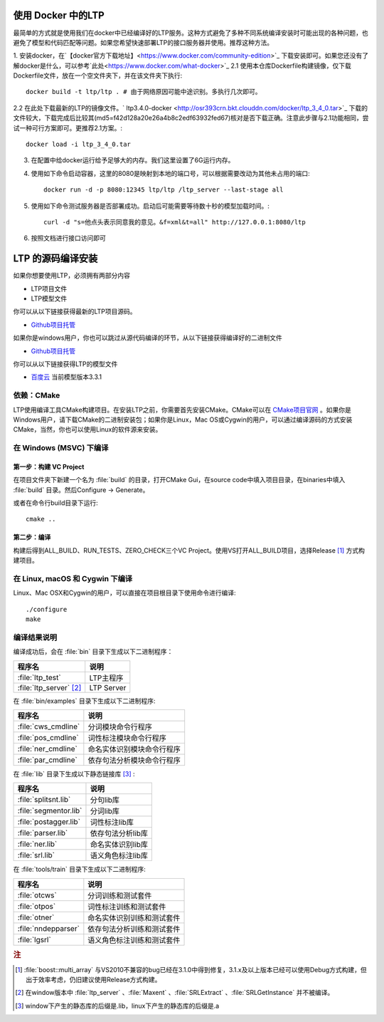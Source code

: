 .. _install-label:

使用 Docker 中的LTP
==================

最简单的方式就是使用我们在docker中已经编译好的LTP服务。这种方式避免了多种不同系统编译安装时可能出现的各种问题，也避免了模型和代码匹配等问题。如果您希望快速部署LTP的接口服务器并使用。推荐这种方法。

1. 安装docker，在`【docker官方下载地址】<https://www.docker.com/community-edition>`_ 下载安装即可。如果您还没有了解docker是什么，可以参考`此处<https://www.docker.com/what-docker>`_
2.1 使用本仓库Dockerfile构建镜像，仅下载Dockerfile文件，放在一个空文件夹下，并在该文件夹下执行::

    docker build -t ltp/ltp . # 由于网络原因可能中途识别。多执行几次即可。

2.2 在此处下载最新的LTP的镜像文件。` ltp3.4.0-docker <http://osr393crn.bkt.clouddn.com/docker/ltp_3_4_0.tar>`_ 下载的文件较大，下载完成后比较其(md5=f42d128a20e26a4b8c2edf63932fed67)核对是否下载正确。注意此步骤与2.1功能相同，尝试一种可行方案即可。更推荐2.1方案。::

    docker load -i ltp_3_4_0.tar

3. 在配置中给docker运行给予足够大的内存。我们这里设置了6G运行内存。
4. 使用如下命令启动容器，这里的8080是映射到本地的端口号，可以根据需要改动为其他未占用的端口::

    docker run -d -p 8080:12345 ltp/ltp /ltp_server --last-stage all

5. 使用如下命令测试服务器是否部署成功。启动后可能需要等待数十秒的模型加载时间。::

    curl -d "s=他点头表示同意我的意见。&f=xml&t=all" http://127.0.0.1:8080/ltp
6. 按照文档进行接口访问即可

LTP 的源码编译安装
================

如果你想要使用LTP，必须拥有两部分内容

* LTP项目文件
* LTP模型文件

你可以从以下链接获得最新的LTP项目源码。

* `Github项目托管 <https://github.com/HIT-SCIR/ltp/releases>`_

如果你是windows用户，你也可以跳过从源代码编译的环节，从以下链接获得编译好的二进制文件

* `Github项目托管 <https://github.com/HIT-SCIR/ltp/releases>`_

你可以从以下链接获得LTP的模型文件

* `百度云 <http://pan.baidu.com/share/link?shareid=1988562907&uk=2738088569>`_ 当前模型版本3.3.1

依赖：CMake
------------

LTP使用编译工具CMake构建项目。在安装LTP之前，你需要首先安装CMake。CMake可以在 `CMake项目官网 <http://www.cmake.org>`_ 。如果你是Windows用户，请下载CMake的二进制安装包；如果你是Linux，Mac OS或Cygwin的用户，可以通过编译源码的方式安装CMake，当然，你也可以使用Linux的软件源来安装。

在 Windows (MSVC) 下编译
------------------------

第一步：构建 VC Project
~~~~~~~~~~~~~~~~~~~~~~

在项目文件夹下新建一个名为 :file:`build` 的目录，打开CMake Gui，在source code中填入项目目录，在binaries中填入 :file:`build` 目录。然后Configure -> Generate。

.. image:: http://ir.hit.edu.cn/~yjliu/image/2013-7-12-cmake-win-setup.png

或者在命令行build目录下运行::

    cmake ..

第二步：编译
~~~~~~~~~~~~

构建后得到ALL_BUILD、RUN_TESTS、ZERO_CHECK三个VC Project。使用VS打开ALL_BUILD项目，选择Release [#f1]_ 方式构建项目。


在 Linux, macOS 和 Cygwin 下编译
----------------------------

Linux、Mac OSX和Cygwin的用户，可以直接在项目根目录下使用命令进行编译::

    ./configure
    make

编译结果说明
--------------

编译成功后，会在 :file:`bin` 目录下生成以下二进制程序：

+----------------------------+------------------------------+
| 程序名                     | 说明                         |
+============================+==============================+
| :file:`ltp_test`           | LTP主程序                    |
+----------------------------+------------------------------+
| :file:`ltp_server` [#f2]_  | LTP Server                   |
+----------------------------+------------------------------+

在 :file:`bin/examples` 目录下生成以下二进制程序:

+----------------------------+------------------------------+
| 程序名                     | 说明                         |
+============================+==============================+
| :file:`cws_cmdline`        | 分词模块命令行程序           |
+----------------------------+------------------------------+
| :file:`pos_cmdline`        | 词性标注模块命令行程序       |
+----------------------------+------------------------------+
| :file:`ner_cmdline`        | 命名实体识别模块命令行程序   |
+----------------------------+------------------------------+
| :file:`par_cmdline`        | 依存句法分析模块命令行程序   |
+----------------------------+------------------------------+

在 :file:`lib` 目录下生成以下静态链接库 [#f3]_ :

+----------------------------+------------------------------+
| 程序名                     | 说明                         |
+============================+==============================+
| :file:`splitsnt.lib`       | 分句lib库                    |
+----------------------------+------------------------------+
| :file:`segmentor.lib`      | 分词lib库                    |
+----------------------------+------------------------------+
| :file:`postagger.lib`      | 词性标注lib库                |
+----------------------------+------------------------------+
| :file:`parser.lib`         | 依存句法分析lib库            |
+----------------------------+------------------------------+
| :file:`ner.lib`            | 命名实体识别lib库            |
+----------------------------+------------------------------+
| :file:`srl.lib`            | 语义角色标注lib库            |
+----------------------------+------------------------------+

在 :file:`tools/train` 目录下生成以下二进制程序:

+----------------------------+------------------------------+
| 程序名                     | 说明                         |
+============================+==============================+
| :file:`otcws`              | 分词训练和测试套件           |
+----------------------------+------------------------------+
| :file:`otpos`              | 词性标注训练和测试套件       |
+----------------------------+------------------------------+
| :file:`otner`              | 命名实体识别训练和测试套件   |
+----------------------------+------------------------------+
| :file:`nndepparser`        | 依存句法分析训练和测试套件   |
+----------------------------+------------------------------+
| :file:`lgsrl`              | 语义角色标注训练和测试套件   |
+----------------------------+------------------------------+



.. rubric:: 注

.. [#f1] :file:`boost::multi_array` 与VS2010不兼容的bug已经在3.1.0中得到修复，3.1.x及以上版本已经可以使用Debug方式构建，但出于效率考虑，仍旧建议使用Release方式构建。
.. [#f2] 在window版本中 :file:`ltp_server` 、:file:`Maxent` 、:file:`SRLExtract` 、:file:`SRLGetInstance` 并不被编译。
.. [#f3] window下产生的静态库的后缀是.lib，linux下产生的静态库的后缀是.a
